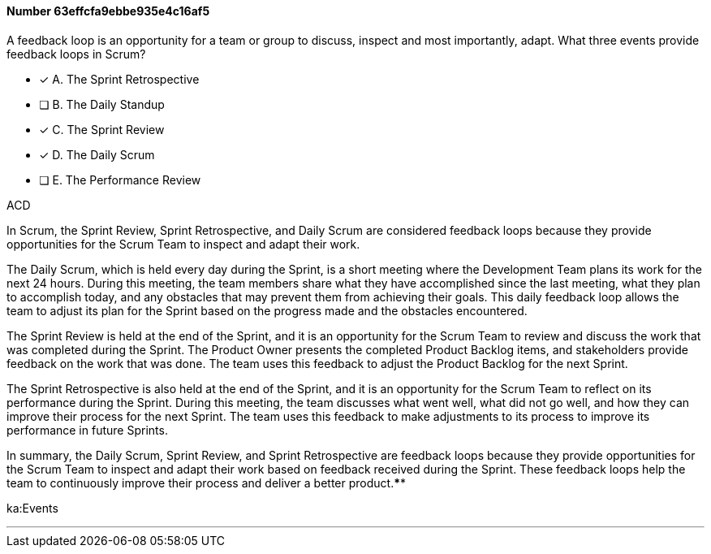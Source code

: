 
[.question]
==== Number 63effcfa9ebbe935e4c16af5

****

[.query]
A feedback loop is an opportunity for a team or group to discuss, inspect and most importantly, adapt. What three events provide feedback loops in Scrum?

[.list]
* [*] A. The Sprint Retrospective
* [ ] B. The Daily Standup
* [*] C. The Sprint Review
* [*] D. The Daily Scrum
* [ ] E. The Performance Review
****

[.answer]
ACD

[.explanation]
In Scrum, the Sprint Review, Sprint Retrospective, and Daily Scrum are considered feedback loops because they provide opportunities for the Scrum Team to inspect and adapt their work.

The Daily Scrum, which is held every day during the Sprint, is a short meeting where the Development Team plans its work for the next 24 hours. During this meeting, the team members share what they have accomplished since the last meeting, what they plan to accomplish today, and any obstacles that may prevent them from achieving their goals. This daily feedback loop allows the team to adjust its plan for the Sprint based on the progress made and the obstacles encountered.

The Sprint Review is held at the end of the Sprint, and it is an opportunity for the Scrum Team to review and discuss the work that was completed during the Sprint. The Product Owner presents the completed Product Backlog items, and stakeholders provide feedback on the work that was done. The team uses this feedback to adjust the Product Backlog for the next Sprint.

The Sprint Retrospective is also held at the end of the Sprint, and it is an opportunity for the Scrum Team to reflect on its performance during the Sprint. During this meeting, the team discusses what went well, what did not go well, and how they can improve their process for the next Sprint. The team uses this feedback to make adjustments to its process to improve its performance in future Sprints.

In summary, the Daily Scrum, Sprint Review, and Sprint Retrospective are feedback loops because they provide opportunities for the Scrum Team to inspect and adapt their work based on feedback received during the Sprint. These feedback loops help the team to continuously improve their process and deliver a better product.****

[.ka]
ka:Events

'''

